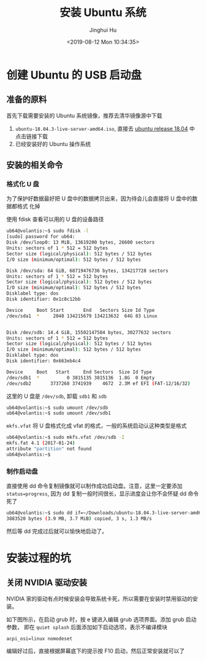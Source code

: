 #+TITLE: 安装 Ubuntu 系统
#+AUTHOR: Jinghui Hu
#+EMAIL: hujinghui@buaa.edu.cn
#+DATE: <2019-08-12 Mon 10:34:35>
#+HTML_LINK_UP: ../readme.html
#+HTML_LINK_HOME: ../index.html
#+TAGS: startup-disk usb ubuntu


* 创建 Ubuntu 的 USB 启动盘
** 准备的原料
   首先下载需要安装的 Ubuntu 系统镜像，推荐去清华镜像源中下载
   1. =ubuntu-18.04.3-live-server-amd64.iso=, 直接去 [[https://mirrors.tuna.tsinghua.edu.cn/ubuntu-releases/18.04/][ubuntu release 18.04]] 中点击链接下载
   2. 已经安装好的 Ubuntu 操作系统

** 安装的相关命令
*** 格式化 U 盘
    为了保护好数据最好把 U 盘中的数据拷贝出来，因为待会儿会直接将 U 盘中的数据都格式
    化掉

    使用 fdisk 查看可以用的 U 盘的设备路径
    #+BEGIN_SRC sh
      ub64@volantis:~$ sudo fdisk -l
      [sudo] password for ub64:
      Disk /dev/loop0: 13 MiB, 13619200 bytes, 26600 sectors
      Units: sectors of 1 * 512 = 512 bytes
      Sector size (logical/physical): 512 bytes / 512 bytes
      I/O size (minimum/optimal): 512 bytes / 512 bytes

      Disk /dev/sda: 64 GiB, 68719476736 bytes, 134217728 sectors
      Units: sectors of 1 * 512 = 512 bytes
      Sector size (logical/physical): 512 bytes / 512 bytes
      I/O size (minimum/optimal): 512 bytes / 512 bytes
      Disklabel type: dos
      Disk identifier: 0x1c8c12bb

      Device     Boot Start       End   Sectors Size Id Type
      /dev/sda1  *     2048 134215679 134213632  64G 83 Linux


      Disk /dev/sdb: 14.4 GiB, 15502147584 bytes, 30277632 sectors
      Units: sectors of 1 * 512 = 512 bytes
      Sector size (logical/physical): 512 bytes / 512 bytes
      I/O size (minimum/optimal): 512 bytes / 512 bytes
      Disklabel type: dos
      Disk identifier: 0x663eb4c4

      Device     Boot   Start     End Sectors  Size Id Type
      /dev/sdb1  *          0 3815135 3815136  1.8G  0 Empty
      /dev/sdb2       3737268 3741939    4672  2.3M ef EFI (FAT-12/16/32)
    #+END_SRC

    这里的 U 盘是 =/dev/sdb=, 卸载 =sdb1= 和 =sdb=
    #+BEGIN_SRC sh
      ub64@volantis:~$ sudo umount /dev/sdb
      ub64@volantis:~$ sudo umount /dev/sdb1
    #+END_SRC

    =mkfs.vfat= 将 U 盘格式化成 vfat 的格式，一般的系统启动认这种类型是格式
    #+BEGIN_SRC sh
      ub64@volantis:~$ sudo mkfs.vfat /dev/sdb -I
      mkfs.fat 4.1 (2017-01-24)
      attribute "partition" not found
      ub64@volantis:~$
    #+END_SRC

*** 制作启动盘
    直接使用 dd 命令复制镜像就可以制作成功启动盘。注意，这里一定要添加
    ~status=progress~, 因为 dd 复制一般时间很长，显示进度会让你不会怀疑 dd 命令死了
    #+BEGIN_SRC sh
      ub64@volantis:~$ sudo dd if=~/Downloads/ubuntu-18.04.3-live-server-amd64.iso of=/dev/sdb status=progress
      3883520 bytes (3.9 MB, 3.7 MiB) copied, 3 s, 1.3 MB/s
    #+END_SRC

    然后等 dd 完成过后就可以愉快地启动了。

* 安装过程的坑

** 关闭 NVIDIA 驱动安装
   NVIDIA 家的驱动有点时候安装会导致系统卡死，所以需要在安装时禁用驱动的安装。


   如下图所示，在启动 grub 时，按 e 键进入编辑 grub 选项界面。添加 grub 启动参数，
   即在 =quiet splash= 后面添加如下启动选项，表示不编译模块
   #+BEGIN_SRC text
     acpi_osi=linux nomodeset
   #+END_SRC

   [[file:../static/image/2019/08/ubuntu18-disable-nvidia1.png]]

   编辑好过后，直接根据屏幕底下的提示按 F10 启动，然后正常安装就可以了

   [[file:../static/image/2019/08/ubuntu18-disable-nvidia2.png]]
